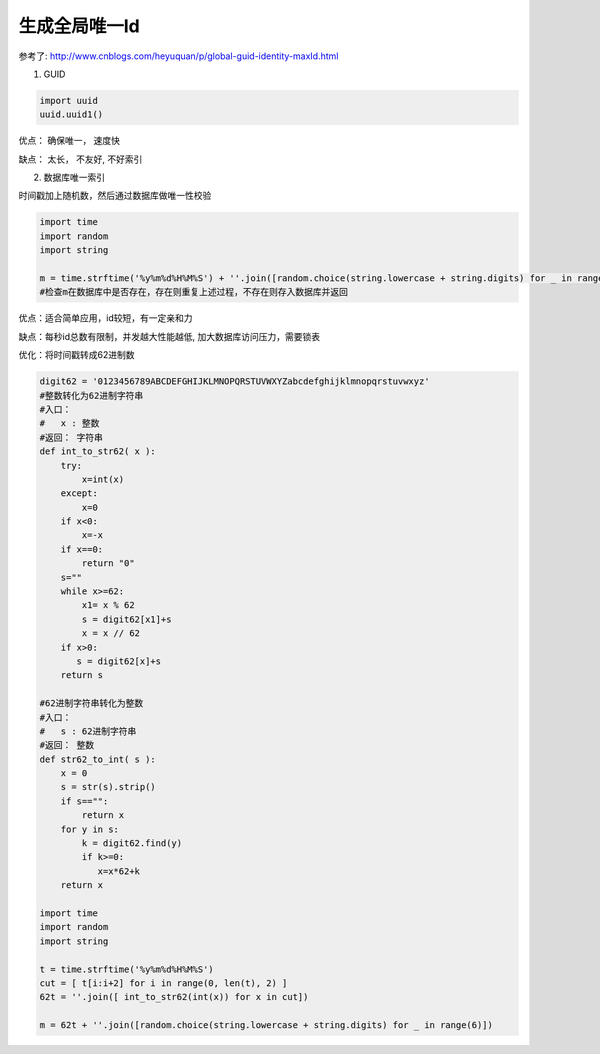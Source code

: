 生成全局唯一Id
===========================

参考了: http://www.cnblogs.com/heyuquan/p/global-guid-identity-maxId.html

1. GUID

.. code-block:: python

    import uuid
    uuid.uuid1()

优点： 确保唯一， 速度快

缺点： 太长， 不友好, 不好索引

2. 数据库唯一索引

时间戳加上随机数，然后通过数据库做唯一性校验

.. code-block:: python

    import time
    import random
    import string
    
    m = time.strftime('%y%m%d%H%M%S') + ''.join([random.choice(string.lowercase + string.digits) for _ in range(5)])
    #检查m在数据库中是否存在，存在则重复上述过程，不存在则存入数据库并返回

优点：适合简单应用，id较短，有一定亲和力

缺点：每秒id总数有限制，并发越大性能越低, 加大数据库访问压力，需要锁表

优化：将时间戳转成62进制数

.. code-block:: python

    digit62 = '0123456789ABCDEFGHIJKLMNOPQRSTUVWXYZabcdefghijklmnopqrstuvwxyz'
    #整数转化为62进制字符串
    #入口：
    #   x : 整数
    #返回： 字符串
    def int_to_str62( x ):
        try:
            x=int(x)
        except:
            x=0
        if x<0:
            x=-x
        if x==0:
            return "0"
        s=""
        while x>=62:
            x1= x % 62
            s = digit62[x1]+s
            x = x // 62
        if x>0:
           s = digit62[x]+s 
        return s
    
    #62进制字符串转化为整数
    #入口：
    #   s : 62进制字符串
    #返回： 整数
    def str62_to_int( s ):
        x = 0
        s = str(s).strip()
        if s=="":
            return x
        for y in s:
            k = digit62.find(y)
            if k>=0:
               x=x*62+k
        return x
    
    import time
    import random
    import string

    t = time.strftime('%y%m%d%H%M%S')
    cut = [ t[i:i+2] for i in range(0, len(t), 2) ]
    62t = ''.join([ int_to_str62(int(x)) for x in cut])
    
    m = 62t + ''.join([random.choice(string.lowercase + string.digits) for _ in range(6)])


